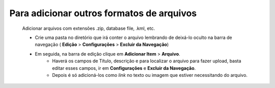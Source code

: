 Para adicionar outros formatos de arquivos
==========================================
	Adicionar arquivos com extensões .zip, database file, .kml, etc. 


	* Crie uma pasta no diretório que irá conter o arquivo lembrando de deixá-lo oculto na barra de navegação ( **Edição** > **Configurações** > **Excluir da Navegação**)
	* Em seguida, na barra de edição clique em **Adicionar Item** > **Arquivo**.
		* Haverá os campos de Título, descrição e para localizar o arquivo para fazer upload, basta editar esses campos, ir em **Configurações** e **Excluir da Navegação**.
		* Depois é só adicioná-los como *link* no texto ou imagem que estiver necessitando do arquivo.